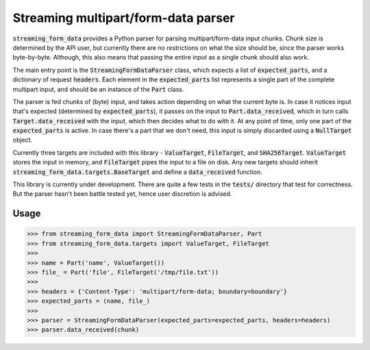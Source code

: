 Streaming multipart/form-data parser
====================================

.. image:: https://travis-ci.org/siddhantgoel/streaming-form-data.svg?branch=master
    :target: https://travis-ci.org/siddhantgoel/streaming-form-data

.. image:: https://badge.fury.io/py/streaming-form-data.svg
    :target: https://pypi.python.org/pypi/streaming-form-data


:code:`streaming_form_data` provides a Python parser for parsing
multipart/form-data input chunks. Chunk size is determined by the API user, but
currently there are no restrictions on what the size should be, since the parser
works byte-by-byte. Although, this also means that passing the entire input as a
single chunk should also work.

The main entry point is the :code:`StreamingFormDataParser` class, which expects
a list of :code:`expected_parts`, and a dictionary of request :code:`headers`.
Each element in the :code:`expected_parts` list represents a single part of the
complete multipart input, and should be an instance of the :code:`Part` class.

The parser is fed chunks of (byte) input, and takes action depending on what the
current byte is. In case it notices input that's expected (determined by
:code:`expected_parts`), it passes on the input to :code:`Part.data_received`,
which in turn calls :code:`Target.data_received` with the input, which then
decides what to do with it. At any point of time, only one part of the
:code:`expected_parts` is active. In case there's a part that we don't need,
this input is simply discarded using a :code:`NullTarget` object.

Currently three targets are included with this library - :code:`ValueTarget`,
:code:`FileTarget`, and :code:`SHA256Target`. :code:`ValueTarget` stores the
input in memory, and :code:`FileTarget` pipes the input to a file on disk. Any
new targets should inherit :code:`streaming_form_data.targets.BaseTarget` and
define a :code:`data_received` function.

This library is currently under development. There are quite a few tests in the
:code:`tests/` directory that test for correctness. But the parser hasn't been
battle tested yet, hence user discretion is advised.

Usage
-----

.. code-block:: python

    >>> from streaming_form_data import StreamingFormDataParser, Part
    >>> from streaming_form_data.targets import ValueTarget, FileTarget
    >>>
    >>> name = Part('name', ValueTarget())
    >>> file_ = Part('file', FileTarget('/tmp/file.txt'))
    >>>
    >>> headers = {'Content-Type': 'multipart/form-data; boundary=boundary'}
    >>> expected_parts = (name, file_)
    >>>
    >>> parser = StreamingFormDataParser(expected_parts=expected_parts, headers=headers)
    >>> parser.data_received(chunk)
